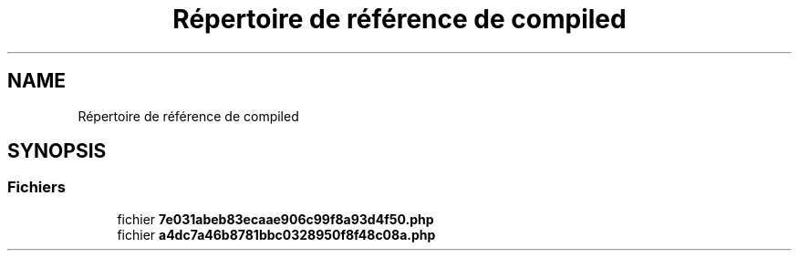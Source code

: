 .TH "Répertoire de référence de compiled" 3 "Mardi 23 Juillet 2024" "Version 1.1.1" "Sabo final" \" -*- nroff -*-
.ad l
.nh
.SH NAME
Répertoire de référence de compiled
.SH SYNOPSIS
.br
.PP
.SS "Fichiers"

.in +1c
.ti -1c
.RI "fichier \fB7e031abeb83ecaae906c99f8a93d4f50\&.php\fP"
.br
.ti -1c
.RI "fichier \fBa4dc7a46b8781bbc0328950f8f48c08a\&.php\fP"
.br
.in -1c
